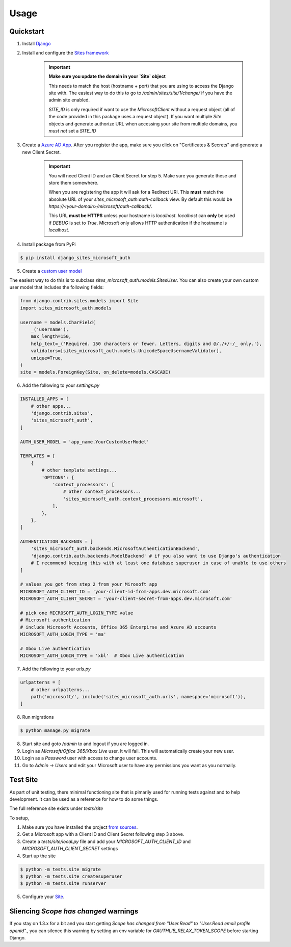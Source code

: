 =====
Usage
=====

Quickstart
----------

1. Install `Django <https://docs.djangoproject.com/en/stable/topics/install/>`_
2. Install and configure the `Sites framework <https://docs.djangoproject.com/en/stable/ref/contrib/sites/#enabling-the-sites-framework>`_

    .. important::

        **Make sure you update the domain in your `Site` object**

        This needs to match the host (hostname + port) that you are using to
        access the Django site with. The easiest way to do this to go to
        `/admin/sites/site/1/change/` if you have the admin site enabled.

        `SITE_ID` is only required if want to use the `MicrosoftClient` without
        a request object (all of the code provided in this package uses a request
        object). If you want multiple `Site` objects and generate authorize URL
        when accessing your site from multiple domains, you *must not* set a `SITE_ID`

3. Create a `Azure AD App <https://portal.azure.com/#blade/Microsoft_AAD_RegisteredApps/ApplicationsListBlade>`_.
   After you register the app, make sure you click on "Certificates & Secrets"
   and generate a new Client Secret.

    .. important::

        You will need Client ID and an Client Secret for step 5. Make sure
        you generate these and store them somewhere.

        When you are registering the app it will ask for a Redirect URI. This
        **must** match the absolute URL of your `sites_microsoft_auth:auth-callback`
        view. By default this would be `https://<your-domain>/microsoft/auth-callback/`.

        This URL **must be HTTPS** unless your hostname is `localhost`.
        `localhost` can **only** be used if `DEBUG` is set to `True`.
        Microsoft only allows HTTP authentication if the hostname is
        `localhost`.

4. Install package from PyPi

.. code-block:: console

    $ pip install django_sites_microsoft_auth

5. Create a `custom user model <https://docs.djangoproject.com/en/2.2/topics/auth/customizing/#specifying-a-custom-user-model>`_

The easiest way to do this is to subclass `sites_microsoft_auth.models.SitesUser`.
You can also create your own custom user model that includes the following fields:

.. code-block:: python3

    from django.contrib.sites.models import Site
    import sites_microsoft_auth.models

    username = models.CharField(
        _('username'),
        max_length=150,
        help_text=_('Required. 150 characters or fewer. Letters, digits and @/./+/-/_ only.'),
        validators=[sites_microsoft_auth.models.UnicodeSpaceUsernameValidator],
        unique=True,
    )
    site = models.ForeignKey(Site, on_delete=models.CASCADE)

6. Add the following to your `settings.py`

.. code-block:: python3

    INSTALLED_APPS = [
        # other apps...
        'django.contrib.sites',
        'sites_microsoft_auth',
    ]

    AUTH_USER_MODEL = 'app_name.YourCustomUserModel'

    TEMPLATES = [
        {
            # other template settings...
            'OPTIONS': {
                'context_processors': [
                    # other context_processors...
                    'sites_microsoft_auth.context_processors.microsoft',
                ],
            },
        },
    ]

    AUTHENTICATION_BACKENDS = [
        'sites_microsoft_auth.backends.MicrosoftAuthenticationBackend',
        'django.contrib.auth.backends.ModelBackend' # if you also want to use Django's authentication
        # I recommend keeping this with at least one database superuser in case of unable to use others
    ]

    # values you got from step 2 from your Mirosoft app
    MICROSOFT_AUTH_CLIENT_ID = 'your-client-id-from-apps.dev.microsoft.com'
    MICROSOFT_AUTH_CLIENT_SECRET = 'your-client-secret-from-apps.dev.microsoft.com'

    # pick one MICROSOFT_AUTH_LOGIN_TYPE value
    # Microsoft authentication
    # include Microsoft Accounts, Office 365 Enterpirse and Azure AD accounts
    MICROSOFT_AUTH_LOGIN_TYPE = 'ma'

    # Xbox Live authentication
    MICROSOFT_AUTH_LOGIN_TYPE = 'xbl'  # Xbox Live authentication



7. Add the following to your `urls.py`

.. code-block:: python3

    urlpatterns = [
        # other urlpatterns...
        path('microsoft/', include('sites_microsoft_auth.urls', namespace='microsoft')),
    ]

8. Run migrations

.. code-block:: console

    $ python manage.py migrate

8. Start site and goto `/admin` to and logout if you are logged in.
9. Login as `Microsoft/Office 365/Xbox Live` user. It will fail. This will
   automatically create your new user.
10. Login as a `Password` user with access to change user accounts.
11. Go to `Admin -> Users` and edit your Microsoft user to have any permissions
    you want as you normally.

Test Site
---------

As part of unit testing, there minimal functioning site that is pimarily used
for running tests against and to help development. It can be used as a
reference for how to do some things.

The full reference site exists under `tests/site`

To setup,

1. Make sure you have installed the project `from sources <installation.html#from-sources>`_.
2. Get a Microsoft app with a Client ID and Client Secret following step 3
   above.
3. Create a `tests/site/local.py` file and add your
   `MICROSOFT_AUTH_CLIENT_ID` and `MICROSOFT_AUTH_CLIENT_SECRET` settings
4. Start up the site

.. code-block:: console

    $ python -m tests.site migrate
    $ python -m tests.site createsuperuser
    $ python -m tests.site runserver

5. Configure your `Site <http://localhost:8000/admin/sites/site>`_.


Sliencing `Scope has changed` warnings
--------------------------------------

If you stay on 1.3.x for a bit and you start getting
`Scope has changed from "User.Read" to "User.Read email profile openid".`, you
can silence this warning by setting an env variable for
`OAUTHLIB_RELAX_TOKEN_SCOPE` before starting Django.
